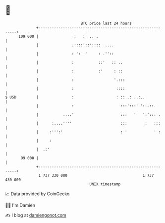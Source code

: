 * 👋

#+begin_example
                                     BTC price last 24 hours                    
                 +------------------------------------------------------------+ 
         109 000 |                :   :  .. .                                 | 
                 |               .::::'::'::::  ....                          | 
                 |               : ':  '     : .''::                          | 
                 |               :           ::'   :: ..                      | 
                 |               :           :'     : ::                      | 
                 |               :                  '.:::                     | 
                 |               :                   ::::                     | 
   $ USD         |               :                   : :: .: ..:..            | 
                 |               :                     :::':::' ':..::.       | 
                 |           ....'                     :::   '   ':'::: .     | 
                 |      :....''''                      :::        :   :::     | 
                 |     :''':'                          : '            ' :     | 
                 |     :                                                      | 
                 |  .:'                                                       | 
          99 000 |                                                            | 
                 +------------------------------------------------------------+ 
                  1 737 330 000                                  1 737 430 000  
                                         UNIX timestamp                         
#+end_example
📈 Data provided by CoinGecko

🧑‍💻 I'm Damien

✍️ I blog at [[https://www.damiengonot.com][damiengonot.com]]
